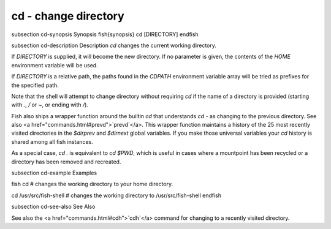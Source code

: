 cd - change directory
==========================================


\subsection cd-synopsis Synopsis
\fish{synopsis}
cd [DIRECTORY]
\endfish

\subsection cd-description Description
`cd` changes the current working directory.

If `DIRECTORY` is supplied, it will become the new directory. If no parameter is given, the contents of the `HOME` environment variable will be used.

If `DIRECTORY` is a relative path, the paths found in the `CDPATH` environment variable array will be tried as prefixes for the specified path.

Note that the shell will attempt to change directory without requiring `cd` if the name of a directory is provided (starting with `.`, `/` or `~`, or ending with `/`).

Fish also ships a wrapper function around the builtin `cd` that understands `cd -` as changing to the previous directory. See also <a href="commands.html#prevd">`prevd`</a>. This wrapper function maintains a history of the 25 most recently visited directories in the `$dirprev` and `$dirnext` global variables. If you make those universal variables your `cd` history is shared among all fish instances.

As a special case, `cd .` is equivalent to `cd $PWD`, which is useful in cases where a mountpoint has been recycled or a directory has been removed and recreated.

\subsection cd-example Examples

\fish
cd
# changes the working directory to your home directory.

cd /usr/src/fish-shell
# changes the working directory to /usr/src/fish-shell
\endfish

\subsection cd-see-also See Also

See also the <a href="commands.html#cdh">`cdh`</a> command for changing to a recently visited directory.
